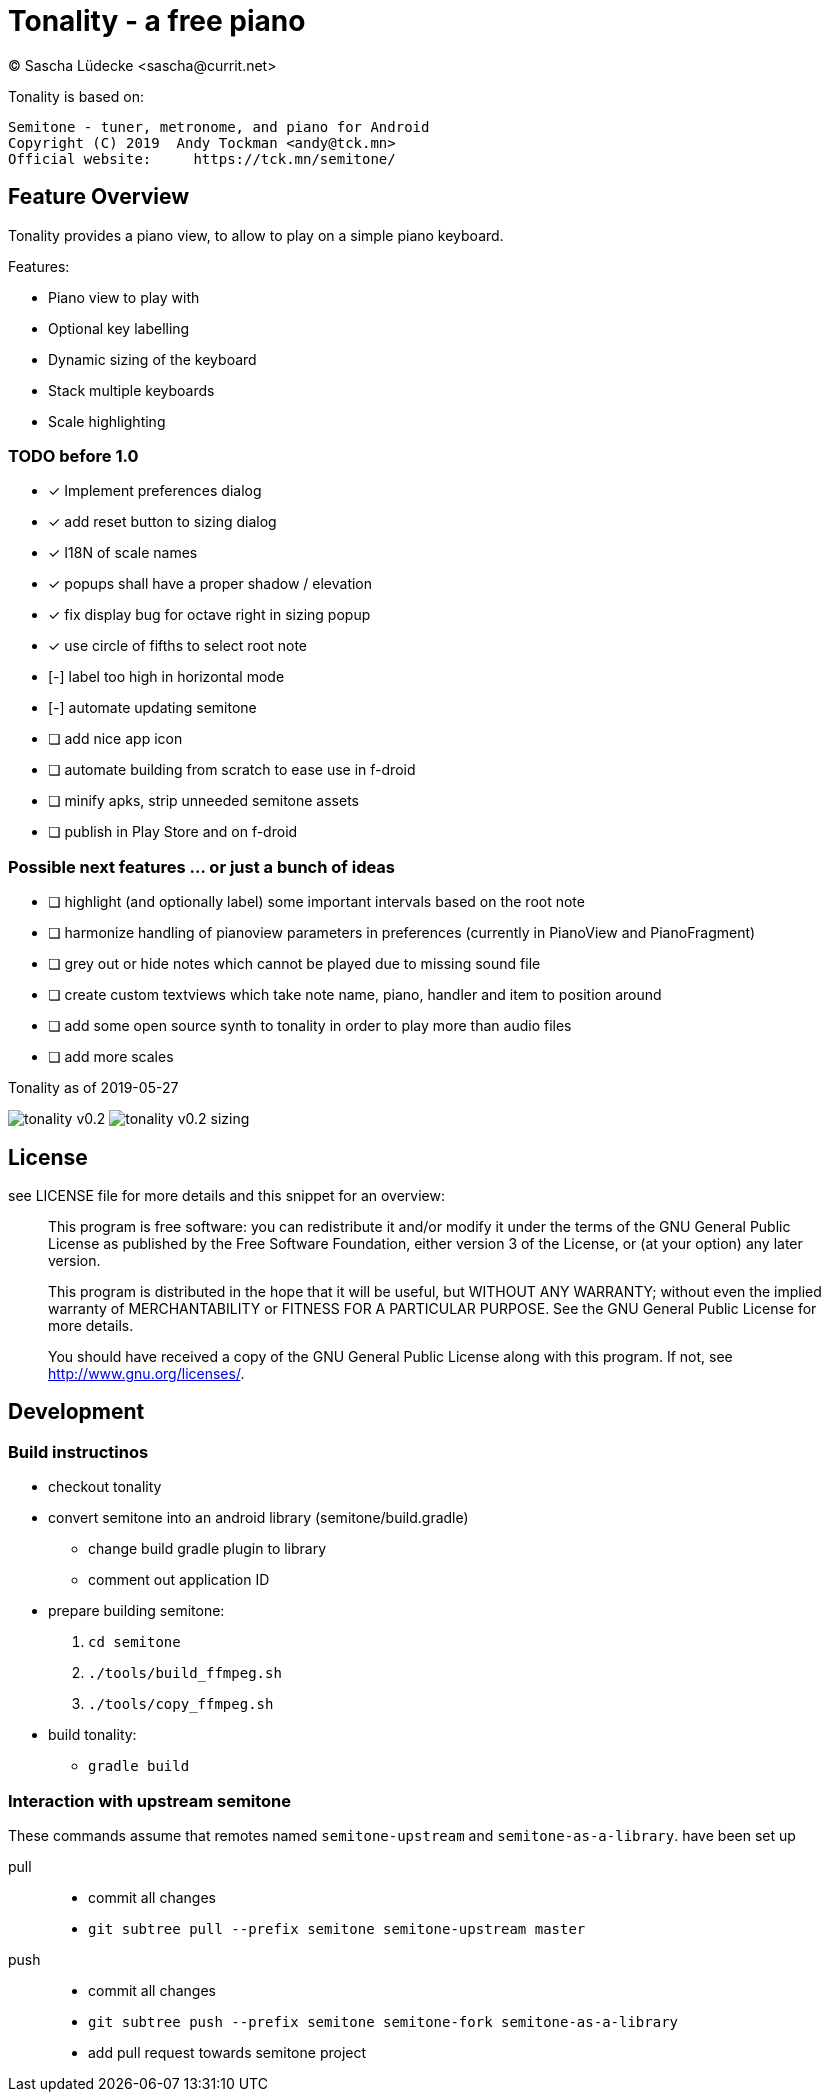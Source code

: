 = Tonality - a free piano
(C) Sascha Lüdecke <sascha@currit.net>

Tonality is based on:

    Semitone - tuner, metronome, and piano for Android
    Copyright (C) 2019  Andy Tockman <andy@tck.mn>
    Official website:     https://tck.mn/semitone/

== Feature Overview

Tonality provides a piano view, to allow to play on a simple piano keyboard.

Features:

* Piano view to play with
* Optional key labelling
* Dynamic sizing of the keyboard
* Stack multiple keyboards
* Scale highlighting

=== TODO before 1.0

* [x] Implement preferences dialog
* [x] add reset button to sizing dialog
* [x] I18N of scale names
* [x] popups shall have a proper shadow / elevation
* [x] fix display bug for octave right in sizing popup
* [x] use circle of fifths to select root note
* [-] label too high in horizontal mode
* [-] automate updating semitone
* [ ] add nice app icon
* [ ] automate building from scratch to ease use in f-droid
* [ ] minify apks, strip unneeded semitone assets
* [ ] publish in Play Store and on f-droid

=== Possible next features ... or just a bunch of ideas

* [ ] highlight (and optionally label) some important intervals based on the root note
* [ ] harmonize handling of pianoview parameters in preferences (currently in PianoView and PianoFragment)
* [ ] grey out or hide notes which cannot be played due to missing sound file
* [ ] create custom textviews which take note name, piano, handler and item to position around
* [ ] add some open source synth to tonality in order to play more than audio files
* [ ] add more scales


.Tonality as of 2019-05-27
image:doc/tonality-v0.2.png[]
image:doc/tonality-v0.2 - sizing.png[]




== License

see LICENSE file for more details and this snippet for an overview:

____
This program is free software: you can redistribute it and/or modify
it under the terms of the GNU General Public License as published by
the Free Software Foundation, either version 3 of the License, or
(at your option) any later version.

This program is distributed in the hope that it will be useful,
but WITHOUT ANY WARRANTY; without even the implied warranty of
MERCHANTABILITY or FITNESS FOR A PARTICULAR PURPOSE.  See the
GNU General Public License for more details.

You should have received a copy of the GNU General Public License
along with this program.  If not, see <http://www.gnu.org/licenses/>.
____

== Development

=== Build instructinos

* checkout tonality
* convert semitone into an android library (semitone/build.gradle)
    - change build gradle plugin to library
    - comment out application ID
* prepare building semitone:
    . `cd semitone`
    . `./tools/build_ffmpeg.sh`
    . `./tools/copy_ffmpeg.sh`
* build tonality:
    - `gradle build`

=== Interaction with upstream semitone

These commands assume that remotes named `semitone-upstream` and `semitone-as-a-library`.
have been set up

pull::
    * commit all changes
    * `git subtree pull --prefix semitone semitone-upstream master`

push::
    * commit all changes
    * `git subtree push --prefix semitone semitone-fork semitone-as-a-library`
    * add pull request towards semitone project